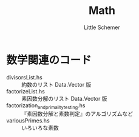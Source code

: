 #+TITLE: Math
#+AUTHOR: Little Schemer

* 数学関連のコード
  - divisorsList.hs :: 約数のリスト Data.Vector 版
  - factorizeList.hs :: 素因数分解のリスト Data.Vector 版
  - factorization_and_primality_testing.hs :: 『素因数分解と素数判定』のアルゴリズムなど
  - variousPrimes.hs :: いろいろな素数
